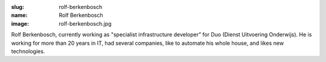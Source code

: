 :slug: rolf-berkenbosch
:name: Rolf Berkenbosch
:image: rolf-berkenbosch.jpg

Rolf Berkenbosch, currently working as "specialist infrastructure
developer” for Duo (Dienst Uitvoering Onderwijs). He is working for
more than 20 years in IT, had several companies, like to automate his
whole house, and likes new technologies.
